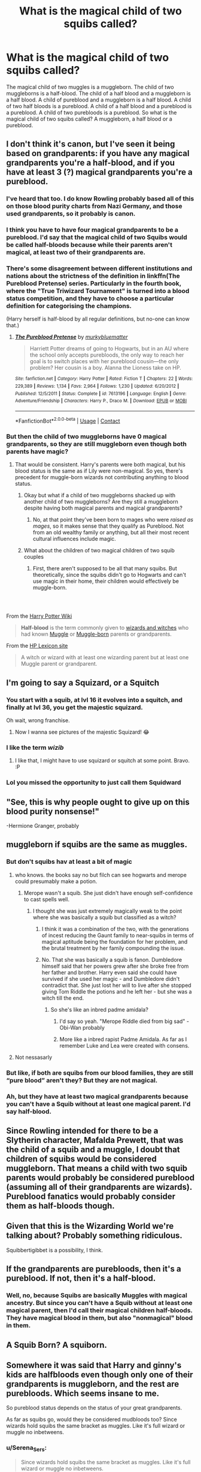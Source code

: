 #+TITLE: What is the magical child of two squibs called?

* What is the magical child of two squibs called?
:PROPERTIES:
:Author: OccasionRepulsive112
:Score: 60
:DateUnix: 1608732615.0
:DateShort: 2020-Dec-23
:END:
The magical child of two muggles is a muggleborn. The child of two muggleborns is a half-blood. The child of a half blood and a muggleborn is a half blood. A child of pureblood and a muggleborn is a half blood. A child of two half bloods is a pureblood. A child of a half blood and a pureblood is a pureblood. A child of two purebloods is a pureblood. So what is the magical child of two squibs called? A muggleborn, a half blood or a pureblood.


** I don't think it's canon, but I've seen it being based on grandparents: if you have any magical grandparents you're a half-blood, and if you have at least 3 (?) magical grandparents you're a pureblood.
:PROPERTIES:
:Author: Kharchos
:Score: 51
:DateUnix: 1608734850.0
:DateShort: 2020-Dec-23
:END:

*** I've heard that too. I do know Rowling probably based all of this on those blood purity charts from Nazi Germany, and those used grandparents, so it probably is canon.
:PROPERTIES:
:Author: Mythopoeist
:Score: 38
:DateUnix: 1608745310.0
:DateShort: 2020-Dec-23
:END:


*** I think you have to have four magical grandparents to be a pureblood. I'd say that the magical child of two Squibs would be called half-bloods because while their parents aren't magical, at least two of their grandparents are.
:PROPERTIES:
:Author: CyberWolfWrites
:Score: 16
:DateUnix: 1608771029.0
:DateShort: 2020-Dec-24
:END:


*** There's some disagreement between different institutions and nations about the strictness of the definition in linkffn(The Pureblood Pretense) series. Particularly in the fourth book, where the "True Triwizard Tournament" is turned into a blood status competition, and they have to choose a particular definition for categorising the champions.

(Harry herself is half-blood by all regular definitions, but no-one can know that.)
:PROPERTIES:
:Author: thrawnca
:Score: 8
:DateUnix: 1608764556.0
:DateShort: 2020-Dec-24
:END:

**** [[https://www.fanfiction.net/s/7613196/1/][*/The Pureblood Pretense/*]] by [[https://www.fanfiction.net/u/3489773/murkybluematter][/murkybluematter/]]

#+begin_quote
  Harriett Potter dreams of going to Hogwarts, but in an AU where the school only accepts purebloods, the only way to reach her goal is to switch places with her pureblood cousin---the only problem? Her cousin is a boy. Alanna the Lioness take on HP.
#+end_quote

^{/Site/:} ^{fanfiction.net} ^{*|*} ^{/Category/:} ^{Harry} ^{Potter} ^{*|*} ^{/Rated/:} ^{Fiction} ^{T} ^{*|*} ^{/Chapters/:} ^{22} ^{*|*} ^{/Words/:} ^{229,389} ^{*|*} ^{/Reviews/:} ^{1,134} ^{*|*} ^{/Favs/:} ^{2,964} ^{*|*} ^{/Follows/:} ^{1,230} ^{*|*} ^{/Updated/:} ^{6/20/2012} ^{*|*} ^{/Published/:} ^{12/5/2011} ^{*|*} ^{/Status/:} ^{Complete} ^{*|*} ^{/id/:} ^{7613196} ^{*|*} ^{/Language/:} ^{English} ^{*|*} ^{/Genre/:} ^{Adventure/Friendship} ^{*|*} ^{/Characters/:} ^{Harry} ^{P.,} ^{Draco} ^{M.} ^{*|*} ^{/Download/:} ^{[[http://www.ff2ebook.com/old/ffn-bot/index.php?id=7613196&source=ff&filetype=epub][EPUB]]} ^{or} ^{[[http://www.ff2ebook.com/old/ffn-bot/index.php?id=7613196&source=ff&filetype=mobi][MOBI]]}

--------------

*FanfictionBot*^{2.0.0-beta} | [[https://github.com/FanfictionBot/reddit-ffn-bot/wiki/Usage][Usage]] | [[https://www.reddit.com/message/compose?to=tusing][Contact]]
:PROPERTIES:
:Author: FanfictionBot
:Score: 4
:DateUnix: 1608764572.0
:DateShort: 2020-Dec-24
:END:


*** But then the child of two muggleborns have 0 magical grandparents, so they are still muggleborn even though both parents have magic?
:PROPERTIES:
:Author: Lumoseyne
:Score: 12
:DateUnix: 1608749166.0
:DateShort: 2020-Dec-23
:END:

**** That would be consistent. Harry's parents were both magical, but his blood status is the same as if Lily were non-magical. So yes, there's precedent for muggle-born wizards not contributing anything to blood status.
:PROPERTIES:
:Author: thrawnca
:Score: 15
:DateUnix: 1608764404.0
:DateShort: 2020-Dec-24
:END:

***** Okay but what if a child of two muggleborns shacked up with another child of two muggleborns? Are they still a muggleborn despite having both magical parents and magical grandparents?
:PROPERTIES:
:Author: RealityWanderer
:Score: 6
:DateUnix: 1608765531.0
:DateShort: 2020-Dec-24
:END:

****** No, at that point they've been born to mages who were /raised as mages/, so it makes sense that they qualify as Pureblood. Not from an old wealthy family or anything, but all their most recent cultural influences include magic.
:PROPERTIES:
:Author: thrawnca
:Score: 12
:DateUnix: 1608765705.0
:DateShort: 2020-Dec-24
:END:


***** What about the children of two magical children of two squib couples
:PROPERTIES:
:Author: randomredditor12345
:Score: 2
:DateUnix: 1608781148.0
:DateShort: 2020-Dec-24
:END:

****** First, there aren't supposed to be all that many squibs. But theoretically, since the squibs didn't go to Hogwarts and can't use magic in their home, their children would effectively be muggle-born.
:PROPERTIES:
:Author: thrawnca
:Score: 3
:DateUnix: 1608793370.0
:DateShort: 2020-Dec-24
:END:


*** ​

From the [[https://harrypotter.fandom.com/wiki/Half-blood][Harry Potter Wiki]]

#+begin_quote
  *Half-blood* is the term commonly given to [[https://harrypotter.fandom.com/wiki/Wizardkind][wizards and witches]] who had known [[https://harrypotter.fandom.com/wiki/Non-magic_people][Muggle]] or [[https://harrypotter.fandom.com/wiki/Muggle-born][Muggle-born]] parents or grandparents.
#+end_quote

From the [[https://www.hp-lexicon.org/thing/half-blood/][HP Lexicon site]]

#+begin_quote
  A witch or wizard with at least one wizarding parent but at least one Muggle parent or grandparent.
#+end_quote
:PROPERTIES:
:Author: Liberwolf
:Score: 6
:DateUnix: 1608771682.0
:DateShort: 2020-Dec-24
:END:


** I'm going to say a Squizard, or a Squitch
:PROPERTIES:
:Author: FleamontHolmes
:Score: 74
:DateUnix: 1608735498.0
:DateShort: 2020-Dec-23
:END:

*** You start with a squib, at lvl 16 it evolves into a squitch, and finally at lvl 36, you get the majestic squizard.

Oh wait, wrong franchise.
:PROPERTIES:
:Author: Beel2530
:Score: 58
:DateUnix: 1608744554.0
:DateShort: 2020-Dec-23
:END:

**** Now I wanna see pictures of the majestic Squizard! 😂
:PROPERTIES:
:Author: FleamontHolmes
:Score: 14
:DateUnix: 1608745490.0
:DateShort: 2020-Dec-23
:END:


*** I like the term /wizib/
:PROPERTIES:
:Author: PotatoBro42069
:Score: 17
:DateUnix: 1608740153.0
:DateShort: 2020-Dec-23
:END:

**** I like that, I might have to use squizard or squitch at some point. Bravo. :P
:PROPERTIES:
:Author: OldMarvelRPGFan
:Score: 5
:DateUnix: 1608741618.0
:DateShort: 2020-Dec-23
:END:


*** Lol you missed the opportunity to just call them Squidward
:PROPERTIES:
:Author: Prestigious-Session3
:Score: 7
:DateUnix: 1608754883.0
:DateShort: 2020-Dec-23
:END:


** "See, this is why people ought to give up on this blood purity nonsense!"

-Hermione Granger, probably
:PROPERTIES:
:Author: Termsndconditions
:Score: 121
:DateUnix: 1608733956.0
:DateShort: 2020-Dec-23
:END:


** muggleborn if squibs are the same as muggles.
:PROPERTIES:
:Author: andrewwaiting
:Score: 14
:DateUnix: 1608734916.0
:DateShort: 2020-Dec-23
:END:

*** But don't squibs hav at least a bit of magic
:PROPERTIES:
:Author: HELLOOOOOOooooot
:Score: 9
:DateUnix: 1608735260.0
:DateShort: 2020-Dec-23
:END:

**** who knows. the books say no but filch can see hogwarts and merope could presumably make a potion.
:PROPERTIES:
:Author: andrewwaiting
:Score: 17
:DateUnix: 1608735673.0
:DateShort: 2020-Dec-23
:END:

***** Merope wasn't a squib. She just didn't have enough self-confidence to cast spells well.
:PROPERTIES:
:Author: wordhammer
:Score: 16
:DateUnix: 1608739398.0
:DateShort: 2020-Dec-23
:END:

****** I thought she was just extremely magically weak to the point where she was basically a squib but classified as a witch?
:PROPERTIES:
:Author: HELLOOOOOOooooot
:Score: 13
:DateUnix: 1608748491.0
:DateShort: 2020-Dec-23
:END:

******* I think it was a combination of the two, with the generations of incest reducing the Gaunt family to near-squibs in terms of magical aptitude being the foundation for her problem, and the brutal treatment by her family compounding the issue.
:PROPERTIES:
:Author: Raesong
:Score: 12
:DateUnix: 1608751969.0
:DateShort: 2020-Dec-23
:END:


******* No. That she was basically a squib is fanon. Dumbledore himself said that her powers grew after she broke free from her father and brother. Harry even said she could have survived if she used her magic - and Dumbledore didn't contradict that. She just lost her will to live after she stopped giving Tom Riddle the potions and he left her - but she was a witch till the end.
:PROPERTIES:
:Author: Serena_Sers
:Score: 12
:DateUnix: 1608757489.0
:DateShort: 2020-Dec-24
:END:

******** So she's like an inbred padme amidala?
:PROPERTIES:
:Author: prism1234
:Score: 5
:DateUnix: 1608767501.0
:DateShort: 2020-Dec-24
:END:

********* I'd say so yeah. "Merope Riddle died from big sad" - Obi-Wan probably
:PROPERTIES:
:Author: JustAWimpoSimpo
:Score: 6
:DateUnix: 1608775431.0
:DateShort: 2020-Dec-24
:END:


********* More like a inbred rapist Padme Amidala. As far as I remember Luke and Lea were created with consens.
:PROPERTIES:
:Author: Serena_Sers
:Score: 3
:DateUnix: 1608792844.0
:DateShort: 2020-Dec-24
:END:


**** Not nessasarly
:PROPERTIES:
:Author: SpiritRiddle
:Score: 3
:DateUnix: 1608735352.0
:DateShort: 2020-Dec-23
:END:


*** But like, if both are squibs from our blood families, they are still “pure blood” aren't they? But they are not magical.
:PROPERTIES:
:Author: bunncatart
:Score: 4
:DateUnix: 1608755018.0
:DateShort: 2020-Dec-23
:END:


*** Ah, but they have at least two magical grandparents because you can't have a Squib without at least one magical parent. I'd say half-blood.
:PROPERTIES:
:Author: CyberWolfWrites
:Score: 3
:DateUnix: 1608771555.0
:DateShort: 2020-Dec-24
:END:


** Since Rowling intended for there to be a Slytherin character, Mafalda Prewett, that was the child of a squib and a muggle, I doubt that children of squibs would be considered muggleborn. That means a child with two squib parents would probably be considered pureblood (assuming all of their grandparents are wizards). Pureblood fanatics would probably consider them as half-bloods though.
:PROPERTIES:
:Author: Why634
:Score: 10
:DateUnix: 1608761560.0
:DateShort: 2020-Dec-24
:END:


** Given that this is the Wizarding World we're talking about? Probably something ridiculous.

Squibbertigibbet is a possibility, I think.
:PROPERTIES:
:Author: Grumplesquishkin
:Score: 8
:DateUnix: 1608755894.0
:DateShort: 2020-Dec-24
:END:


** If the grandparents are purebloods, then it's a pureblood. If not, then it's a half-blood.
:PROPERTIES:
:Score: 13
:DateUnix: 1608735087.0
:DateShort: 2020-Dec-23
:END:

*** Well, no, because Squibs are basically Muggles with magical ancestry. But since you can't have a Squib without at least one magical parent, then I'd call their magical children half-bloods. They have magical blood in them, but also "nonmagical" blood in them.
:PROPERTIES:
:Author: CyberWolfWrites
:Score: 3
:DateUnix: 1608771647.0
:DateShort: 2020-Dec-24
:END:


** A Squib Born? A squiborn.
:PROPERTIES:
:Author: Sefera17
:Score: 6
:DateUnix: 1608767959.0
:DateShort: 2020-Dec-24
:END:


** Somewhere it was said that Harry and ginny's kids are halfbloods even though only one of their grandparents is muggleborn, and the rest are purebloods. Which seems insane to me.

So pureblood status depends on the status of your great grandparents.

As far as squibs go, would they be considered mudbloods too? Since wizards hold squibs the same bracket as muggles. Like it's full wizard or muggle no inbetweens.
:PROPERTIES:
:Author: Raspberrycore
:Score: 4
:DateUnix: 1608744094.0
:DateShort: 2020-Dec-23
:END:

*** u/Serena_Sers:
#+begin_quote
  Since wizards hold squibs the same bracket as muggles. Like it's full wizard or muggle no inbetweens.
#+end_quote

To be honest I think they see squibs even worse. The Weasleys - who are open about muggels more than any other pureblood family - still don't talk about their squib cousin with exception from one mentioning at the Hogwarts train in year one. The ministry doesn't know anything about Arabella Figg - or squibs in general - they don't even know if they can see dementors.
:PROPERTIES:
:Author: Serena_Sers
:Score: 8
:DateUnix: 1608757831.0
:DateShort: 2020-Dec-24
:END:

**** Eh, I don't think Molly's cousin is much to go after. 1. He would be from the Prewetts which is a family we know extremely little about though I get the feeling from Muriel that they are a bit more narrow minded than the Weasleys. 2. I don't know about the rest of you but I wouldn't even be able to name most of my parents' cousins. If you don't have a lot of contact then why would you talk about them?

​

The ministry is better to look at. And I agree with your judgement that they simply don't seem to know anything.
:PROPERTIES:
:Author: creation-of-cookies
:Score: 8
:DateUnix: 1608765315.0
:DateShort: 2020-Dec-24
:END:


*** Well, you've got to have two sets of magical grandparents and two sets of magical parents to be seen as a pureblood.

To be seen as a half-blood, you have to have one magical parent and one non-magical or Muggleborn parent. Meaning, you've got to have at least one magical grandparent and one magical parent to be seen as a half-blood, the rest can be Muggles.

A Squib's parents must be comprised of at least one magical parent. Meaning, a Muggleborn and a Muggle, a Muggleborn and a Muggleborn, a half-blood and a Muggle, a half-blood and a Muggleborn, a half-blood and a half-blood, a half-blood and a pureblood, a pureblood and a Muggle, a pureblood and a Muggleborn, and a pureblood and a pureblood could have a Squib child.

Now, a Squib is the opposite of a Muggleborn. A Muggleborn is a magical child born into a nonmagical family (with no magical grandparents on either family side) while a Squib is a nonmagical person with at least one magical parent.

So, two Squibs having a magical child would mean that the magical child has at least two magical grandparents. As I said before, a half-blood is a person with one magical parent and one non-magical or Muggleparent. That means that the half-blood would have either three magical grandparents, two magical grandparents, or one magical grandparent. The Squib's magical child would have either four magical grandparents, three magical grandparents, two magical grandparents, or one magical grandparent. So while their parents aren't magical, their grandparents are, making them a half-blood.

The four magical grandparents would be if the Squib's parents are two purebloods or a pureblood and a half-blood (with a wizard and muggleborn parent), the three grandparents would be if the Squib's parents are a half-blood (

Squibs are actually seen as lower than Muggleborns since they don't have any magic of their own, but it really depends on the person. The Weasleys, seen as "blood traitors" because they like Muggles and Muggleborn and see nothing wrong with including them into their world, are at least slightly prejudiced against Squibs.

#+begin_quote
  "Are all your family wizards?"

  "Er---yes, I think so. I think Mum's got a second cousin who's an accountant, but we never talk about him."
#+end_quote

While it's not explicitly said that Molly's second cousin is a Squib, it can be surmised that he probably is. Ron says that he /thinks/ all of his family are wizards, but he doesn't actually know whether or not his mother's cousin is a wizard since they never talk about it.

Many old pureblood families remove Squibs from their families, while others send them to nonmagical school, so the prejudice varies from person to person.
:PROPERTIES:
:Author: CyberWolfWrites
:Score: 2
:DateUnix: 1608779712.0
:DateShort: 2020-Dec-24
:END:

**** A longwinded and comprehensive explanation... i've yet to see this many repetitions of the word grandparent.

But i see your game and call you the next one. So it technically could be possible that though squibs arent looked over by the Ministry of Magic, they could be looked after by themselves. It'd theoretically possible that a squib might want to marry another squib,because their cultural experience is the same.

And we don't actually know how many squibs are born in the halfblood families around the world, we know that purebloods don't have too many of them, but there might be quite a few faintly magical people walking around.

What i'm getting as is lets say that two sets of pureblood squibs get hitched and have babies.

It's possible for these two new children to be magical, but dang luck squibs again, and then they grow up to have a child together. Who turns out to be magical!

So you could have two sets of squibs behind you.

And what i'm thinking about is this, lets say this two squib generation before her witch, goes before Umbridge to defend her blood status. Wwwhat is she?

Her parents are squibs, her grandparents are squibs, her great grandparents were purebloods.

If we go by pureblood logic she's an mudblood abomination. But if we go by normal wizard logic...

She's not halfblood. There isnt an ounce of muggle blood in her. But would she still officially be mugblooded?

Someone with four pureblood grabdparents might argue they're a pureblood even though squib born.

But could our hypothetical witch argue the same?
:PROPERTIES:
:Author: Raspberrycore
:Score: 1
:DateUnix: 1608782944.0
:DateShort: 2020-Dec-24
:END:

***** So you said that two Squibs get together an have a nonmagical child. I would call that child a Muggle. And then there are two other sets of Squib parents that also have a nonmagical child, another Muggle. And then you said those two Muggle children get together and have their own child, but this time, that child is magical. I would say that since there are three generations of no magic, that that child would be a Muggleborn.

However, if even one of that child's grandparents (the original set of Squibs) happened to be a Muggleborn, half-blood, or Pureblood, I would call them a half-blood.

A "Muggleborn" is merely a magical child born to nonmagical people. That's what Muggles are. Nonmagical people. A Squib is a nonmagical person born to a magical person or family. They are, for all intents and purposes, a Muggle.

Now let's say that first-generation Muggle marries another Muggle. This Muggle has Muggle parents and Muggle grandparents. They are not a Squib. Now, these two Squibs have children. Their children would either be a Muggle or a half-blood.

Now, I say a half-blood because while their child's parents don't have magic, at least one of their grandparents did.
:PROPERTIES:
:Author: CyberWolfWrites
:Score: 1
:DateUnix: 1608792503.0
:DateShort: 2020-Dec-24
:END:

****** Mmhmm.

But then, is there a clear divide between muggle and squib?

A muggle is nonmagical yes, they can't see hogwarts, nor dementors, nor leaky cauldron. Are born to nonmagical parents most cases.

Petunia weasley is a muggle by all deffinitions. So were her parents.

Mrs. Figg tells us that she's not any moragical than a teabag.

Yet Filch, a squib, interacts with poltergheists and ghosts, deals with magical messes all the time, presumable can see the dementors around hogwarts?

He's not 100% non magical, taken that he is in hogwarts and deals with magic every day.

So my question is: is there some magical difference between a squib and a muggle, other than their blood heritage?

I'd argue magical ability is more of a sliding scale. From Filch to Neville to Dumbledor for example.

You could have squibs that see the leaky caldron for example. Or the potter menorial in godricks hollow, yet be unable to cast a spell with a wand no mater how they tried.

To me a squib is born of magical ancestry, and grown up in said culture too. They have knowlege of owlpost for example, and the Ministry, without need or ability to participate in much of it.

Whereas muggle is a nonmagical person, born of a nonmagical heritage, participating in the muggle world, without any knowlege of anything magical.
:PROPERTIES:
:Author: Raspberrycore
:Score: 2
:DateUnix: 1608794666.0
:DateShort: 2020-Dec-24
:END:


** I think Hermione mentioned above is right. Just forget it.

First, all those definitions are uncertain: there are those who agree with you on the definition of pureblood, but for some there must be couple of generations of wizards to get a pureblood child, or perhaps purebloods are like [[https://en.wikipedia.org/wiki/Thoroughbred][thoroughbreds]], where a child has to have only pureblood ancestors to be pureblood.

Then even if you agree on shared definitions, you are still racing towards [[https://en.wikipedia.org/wiki/Quadroon][the lunacy of racial classification]].
:PROPERTIES:
:Author: ceplma
:Score: 5
:DateUnix: 1608744852.0
:DateShort: 2020-Dec-23
:END:


** This depends entirely on whether the child is magical or not. Squib is quite unlike the word muggleborn because it doesn't imply blood status other than the fact that the squib was born to at least 1 magical parent.

If the squib-child is magical and has 4 muggleborn grandparents, and two half-blood squibs for parents, the child is technically a pure blood already.

If the squib-child isn't magical it is a second generation squib, and I don't know whether they are even allowed to be in the know about magic.

It could be entirely fanon, but I always got the impression that magic was a dominant gene. That it's supposed to resurface.

Edit: no matter what they are called, even if they have magic they will probably be treated as lepers because the idea of spawning with someone that might not produce magical children seems to be the very worst within the Harry Potter universe.
:PROPERTIES:
:Author: bleeb90
:Score: 6
:DateUnix: 1608747810.0
:DateShort: 2020-Dec-23
:END:


** I think it probably depends on the blood status of the squibs, like if the squibs were both halfbloods, the child would be a halfblood.
:PROPERTIES:
:Author: Bookworm6230
:Score: 5
:DateUnix: 1608755858.0
:DateShort: 2020-Dec-24
:END:


** If were using pureblood logic then I think a kid of two muggleborns would still essentially be a muggle born.

If we use non racist logic then the kid would probably be a half-blood and theoretically a child with 4 muggle born grandparents and two magical parents would be pureblood.
:PROPERTIES:
:Author: SorcerorsSinnohStone
:Score: 9
:DateUnix: 1608741756.0
:DateShort: 2020-Dec-23
:END:

*** Yeah, but the child would have to have at least two magical grandparents because you can't have a Squib without one magical parent. (I'm using the evidence that Umbridge's mother was a Muggle and her father was a wizard and that her brother is a Squib.) So, even by pureblood logic, they would still be a half-blood but would be seen as no better than a Muggle or Muggleborn.
:PROPERTIES:
:Author: CyberWolfWrites
:Score: 2
:DateUnix: 1608771794.0
:DateShort: 2020-Dec-24
:END:


** I have no idea but are children of a half blood and a pureblood really pure bloods? For some reason I thought to have pureblooded offspring the parents both had to be purebloods too.
:PROPERTIES:
:Author: ducky7goofy
:Score: 3
:DateUnix: 1608732849.0
:DateShort: 2020-Dec-23
:END:

*** Someone is considered pureblood if all their grandparents are of magical heritage. So it is possible that one or both of your parents are halfblood and you are considered pureblood but it's not the norm.
:PROPERTIES:
:Author: naomide
:Score: 9
:DateUnix: 1608734766.0
:DateShort: 2020-Dec-23
:END:


** Halfblood probably. Since they have both magical heritage and non-magical heritage.
:PROPERTIES:
:Author: creation-of-cookies
:Score: 3
:DateUnix: 1608734859.0
:DateShort: 2020-Dec-23
:END:


** Squib-born wizard/witch? I have no clue lol
:PROPERTIES:
:Author: YOB1997
:Score: 6
:DateUnix: 1608733173.0
:DateShort: 2020-Dec-23
:END:


** I'd say half-blood? Because they may have magical grandparents (or at least one magical grandparent) their parents were nonmagical.
:PROPERTIES:
:Author: CyberWolfWrites
:Score: 2
:DateUnix: 1608770952.0
:DateShort: 2020-Dec-24
:END:


** Hadrian. That name is reserved specifically for this situation, so everyone understands what's going on and no one needs to quibble over terminology.
:PROPERTIES:
:Author: Tsorovar
:Score: 2
:DateUnix: 1608786505.0
:DateShort: 2020-Dec-24
:END:


** Too many fanfiction have me saying: 2 negatives don't create a positive but in math that's a lie. 2 negatives create a positive so I would say Newblood.
:PROPERTIES:
:Author: Mercyisforfools
:Score: 1
:DateUnix: 1608764425.0
:DateShort: 2020-Dec-24
:END:


** The squibborn trilogy by Brandon Sandersen
:PROPERTIES:
:Author: zillsaa
:Score: 1
:DateUnix: 1608770456.0
:DateShort: 2020-Dec-24
:END:


** A squib is still a pure blood or half blood, it just means they have no magical ability :)
:PROPERTIES:
:Author: RoyalAct4
:Score: 1
:DateUnix: 1608771738.0
:DateShort: 2020-Dec-24
:END:


** It's called a Squib-Ling
:PROPERTIES:
:Author: TrueGodRyu
:Score: 1
:DateUnix: 1608775938.0
:DateShort: 2020-Dec-24
:END:


** Actually, according to JK, depends on your parents and grandparents. If more than half of them are Muggles, you're Muggleborn. If it's less than half, you're halfblood. If all of them are wizards, you're pureblood.
:PROPERTIES:
:Author: ProfessorBowties
:Score: 1
:DateUnix: 1608779238.0
:DateShort: 2020-Dec-24
:END:


** Well, you've got to have two sets of magical grandparents and two sets of magical parents to be seen as a pureblood.

To be seen as a half-blood, you have to have one magical parent and one non-magical or Muggleborn parent. Meaning, you've got to have at least one magical grandparent and one magical parent to be seen as a half-blood, the rest can be Muggles.

A Squib's parents must be comprised of at least one magical parent. Meaning, a Muggleborn and a Muggle, a Muggleborn and a Muggleborn, a half-blood and a Muggle, a half-blood and a Muggleborn, a half-blood and a half-blood, a half-blood and a pureblood, a pureblood and a Muggle, a pureblood and a Muggleborn, and a pureblood and a pureblood could have a Squib child.

Now, a Squib is the opposite of a Muggleborn. A Muggleborn is a magical child born into a nonmagical family (with no magical grandparents on either family side) while a Squib is a nonmagical person with at least one magical parent.

So, two Squibs having a magical child would mean that the magical child has at least two magical grandparents. As I said before, a half-blood is a person with one magical parent and one non-magical or Muggleparent. That means that the half-blood would have either three magical grandparents, two magical grandparents, or one magical grandparent. The Squib's magical child would have either four magical grandparents, three magical grandparents, two magical grandparents, or one magical grandparent.

So while their parents aren't magical, their grandparents are, making them a half-blood.
:PROPERTIES:
:Author: CyberWolfWrites
:Score: 1
:DateUnix: 1608779754.0
:DateShort: 2020-Dec-24
:END:


** BRB going to write a Drabble
:PROPERTIES:
:Author: karmax7chameleon
:Score: 1
:DateUnix: 1608784394.0
:DateShort: 2020-Dec-24
:END:


** Squibward.
:PROPERTIES:
:Author: HungryGhostCat
:Score: 1
:DateUnix: 1608785596.0
:DateShort: 2020-Dec-24
:END:


** ‘My name. Call me my name.' -the kid in question
:PROPERTIES:
:Author: Youspoonybard1
:Score: 1
:DateUnix: 1608787914.0
:DateShort: 2020-Dec-24
:END:


** I don't know if my information is completely accurate but,

Blood status is dependent on the grandparents rather than parents, so if you have one of maternal and paternal grandparents that is magical you are a pureblood if your parents are magical too, harry is half-blood but his kids would be pureblood if the mother was Ginny who is a pureblood, or if the mother was Hermione (like many of us hoped) they will be half-blood. Now if the parents were squib then the child would be pureblood too, because squibs, while not wizard or witch can see and feel magic.
:PROPERTIES:
:Author: lordshuvyall
:Score: 1
:DateUnix: 1608789003.0
:DateShort: 2020-Dec-24
:END:


** Muggleborn. A muggleborn is a magical person that was born from two non magical people.
:PROPERTIES:
:Author: ILickFurryBalls
:Score: 1
:DateUnix: 1608798514.0
:DateShort: 2020-Dec-24
:END:


** Pureblood. Blood purity is based on grandparents, so if all 4 are magical the child is a pureblood.
:PROPERTIES:
:Author: DeDe_at_it_again
:Score: 1
:DateUnix: 1608798734.0
:DateShort: 2020-Dec-24
:END:


** Considering those labels are almost exclusively used by purebloods to undermine non-purebloods, I'd imagine the magical child of two squibs would be called a squib as an insult. They don't really fit into any category, and I think people who care about blood purity would be surprised that two squibs could have a magical child, so the child would be as marginalised as a muggleborn.
:PROPERTIES:
:Author: maxxie10
:Score: 1
:DateUnix: 1608806039.0
:DateShort: 2020-Dec-24
:END:


** Typically half-blood if one of the squibs has muggle parentage or grand-parentage, since muggleborn technically only applies to those of muggle parentage on both sides. Squibs are non-magical, but they're not /technically/ muggles. However, if the squib parents were both purebloods with no muggle in their (traceable) family tree, technically the magical child would be a pureblood, too. /Technically/.

However, they'd probably be the type of half-bloods that'd be looked down on by those who believe in blood purism as shit on said purists' shoes, basically. And pureblood-from-squibs? Probably would depend on social class, et cetera.
:PROPERTIES:
:Author: MidgardWyrm
:Score: 1
:DateUnix: 1608808562.0
:DateShort: 2020-Dec-24
:END:


** The magical child of two squibs is a squiblet. The squib child of a pair of squiblets is a squab. Squab is also the culinary term for the meat of a young pigeon. Therefore, squiblets should not squab unless they are cannibals.
:PROPERTIES:
:Author: ShredofInsanity
:Score: 1
:DateUnix: 1608844531.0
:DateShort: 2020-Dec-25
:END:


** As I always thought of it. You look at the 6 people ahead of you in the tree. 2 parents+4 grandparents. If all of them are not non magical (I.e squibs or wizards/witches) you are a pure blood. If all of em are muggles you are muggleborn. Maybe if only one grandparent is a squab youre still muggleborn, all in between is a half blood.

I do think squibs are more than muggles born to wizards. They can see hogwarts, floo, brew basic potions..

So they have a little magic which they might pass on. A squib can give birth to a wizard, to another squib or to a full muggle
:PROPERTIES:
:Author: newnimprovedaccount
:Score: 1
:DateUnix: 1608952077.0
:DateShort: 2020-Dec-26
:END:
